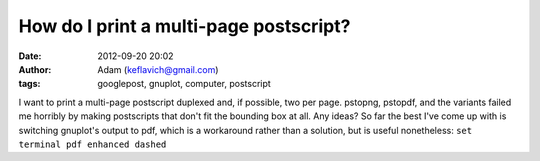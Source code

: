 How do I print a multi-page postscript?
#######################################
:date: 2012-09-20 20:02
:author: Adam (keflavich@gmail.com)
:tags: googlepost, gnuplot, computer, postscript

I want to print a multi-page postscript duplexed and, if possible, two
per page. pstopng, pstopdf, and the variants failed me horribly by
making postscripts that don't fit the bounding box at all. Any ideas?
So far the best I've come up with is switching gnuplot's output to pdf,
which is a workaround rather than a solution, but is useful nonetheless:
``set terminal pdf enhanced dashed``

